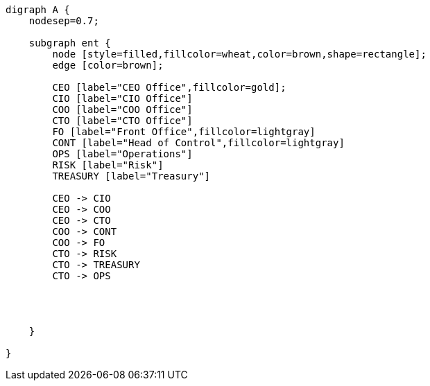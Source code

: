 
[graphviz, org-unit, svg]
----
digraph A {
    nodesep=0.7;

    subgraph ent {
        node [style=filled,fillcolor=wheat,color=brown,shape=rectangle];
        edge [color=brown];

        CEO [label="CEO Office",fillcolor=gold];
        CIO [label="CIO Office"]
        COO [label="COO Office"]
        CTO [label="CTO Office"]
        FO [label="Front Office",fillcolor=lightgray]
        CONT [label="Head of Control",fillcolor=lightgray]
        OPS [label="Operations"]
        RISK [label="Risk"]
        TREASURY [label="Treasury"]

        CEO -> CIO
        CEO -> COO
        CEO -> CTO
        COO -> CONT
        COO -> FO
        CTO -> RISK
        CTO -> TREASURY
        CTO -> OPS




    }

}
----
